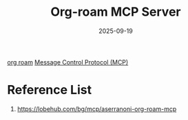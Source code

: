 :PROPERTIES:
:ID:       352875a2-d2d0-481f-b67c-b71c3adff4c9
:END:
#+title: Org-roam MCP Server
#+date: 2025-09-19

[[id:6314a4a8-8a04-492c-8a4b-de9e4ff8df00][org roam]]
[[id:47e1b155-a6ec-48e5-95ff-3f956b6e5907][Message Control Protocol (MCP)]]

* Reference List
1. https://lobehub.com/bg/mcp/aserranoni-org-roam-mcp
